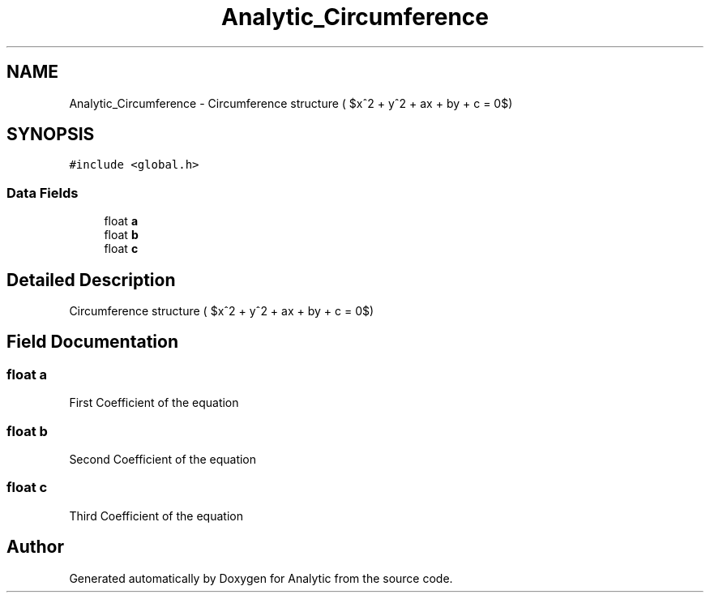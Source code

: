 .TH "Analytic_Circumference" 3 "Fri Mar 27 2020" "Version 1.0" "Analytic" \" -*- nroff -*-
.ad l
.nh
.SH NAME
Analytic_Circumference \- Circumference structure ( $x^2 + y^2 + ax + by + c = 0$)  

.SH SYNOPSIS
.br
.PP
.PP
\fC#include <global\&.h>\fP
.SS "Data Fields"

.in +1c
.ti -1c
.RI "float \fBa\fP"
.br
.ti -1c
.RI "float \fBb\fP"
.br
.ti -1c
.RI "float \fBc\fP"
.br
.in -1c
.SH "Detailed Description"
.PP 
Circumference structure ( $x^2 + y^2 + ax + by + c = 0$) 


.SH "Field Documentation"
.PP 
.SS "float a"
First Coefficient of the equation 
.SS "float b"
Second Coefficient of the equation 
.SS "float c"
Third Coefficient of the equation 

.SH "Author"
.PP 
Generated automatically by Doxygen for Analytic from the source code\&.
